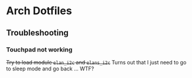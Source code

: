 * Arch Dotfiles


[[file:./screenshot.png]]


** Troubleshooting 

*** Touchpad not working 

+Try to load module =elan_i2c= and =elans_i2c=+
Turns out that I just need to go to sleep mode and go back ... WTF?
